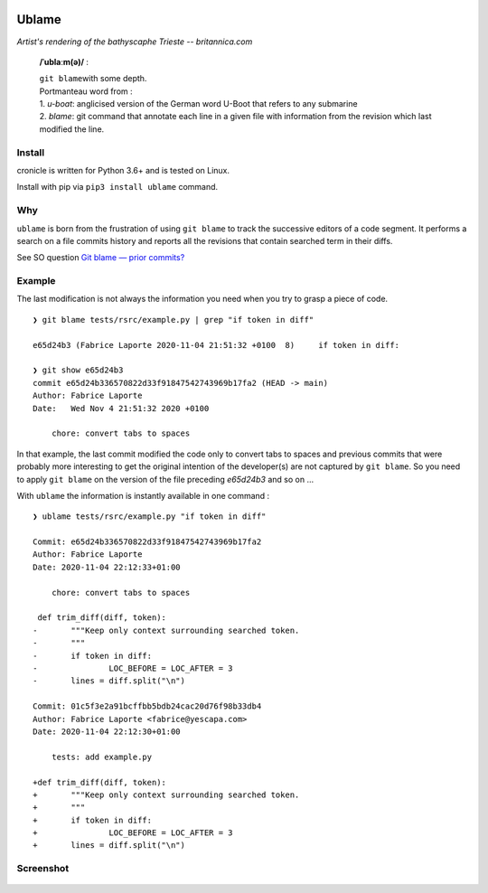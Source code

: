 .. image:: https://travis-ci.com/Kraymer/ublame.svg
   :target: https://travis-ci.com/Kraymer/ublame
   
.. image:: https://coveralls.io/repos/github/Kraymer/ublame/badge.svg?branch=main
   :target: https://coveralls.io/github/Kraymer/ublame

.. image:: https://img.shields.io/github/v/release/kraymer/ublame.svg
   :target: https://github.com/Kraymer/ublame/releases
   
.. image:: https://img.shields.io/badge/-%E2%99%A1%20Donate%20-ff69b4
   :target: https://www.patreon.com/kraymer

Ublame
======

.. image:: http://media1.britannica.com/eb-media/81/161281-004-F4CE9CF0.jpg

*Artist's rendering of the bathyscaphe Trieste -- britannica.com*

    **/ˈublaːm(ə)/** :

    | ``git blame``\ with some depth.  
    | Portmanteau word from : 
    | 1. *u-boat*: anglicised version of the German word U-Boot that refers to any submarine  
    | 2. *blame*: git command that annotate each line in a given file with information from the revision which last modified the line.

Install
-------

cronicle is written for Python 3.6+ and is tested on Linux.

Install with pip via ``pip3 install ublame`` command.

Why
---

``ublame`` is born from the frustration of using ``git blame`` to track the successive editors of a code segment.  
It performs a search on a file commits history and reports all the revisions that contain searched term in their diffs.

See SO question `Git blame — prior commits? <https://stackoverflow.com/questions/5098256/git-blame-prior-commits/>`_

.. figure:: https://github.com/Kraymer/public/blob/master/ublame_why.png?raw=true

Example
-------

The last modification is not always the information you need when you
try to grasp a piece of code.

::

    ❯ git blame tests/rsrc/example.py | grep "if token in diff"

    e65d24b3 (Fabrice Laporte 2020-11-04 21:51:32 +0100  8)     if token in diff:

    ❯ git show e65d24b3
    commit e65d24b336570822d33f91847542743969b17fa2 (HEAD -> main)
    Author: Fabrice Laporte
    Date:   Wed Nov 4 21:51:32 2020 +0100

        chore: convert tabs to spaces

In that example, the last commit modified the code only to convert tabs
to spaces and previous commits that were probably more interesting to
get the original intention of the developer(s) are not captured by
``git blame``. So you need to apply ``git blame`` on the version of the
file preceding *e65d24b3* and so on ...

With ``ublame`` the information is instantly available in one command :

::

    ❯ ublame tests/rsrc/example.py "if token in diff"

    Commit: e65d24b336570822d33f91847542743969b17fa2
    Author: Fabrice Laporte
    Date: 2020-11-04 22:12:33+01:00

        chore: convert tabs to spaces

     def trim_diff(diff, token):
    -       """Keep only context surrounding searched token.
    -       """
    -       if token in diff:
    -               LOC_BEFORE = LOC_AFTER = 3
    -       lines = diff.split("\n")

    Commit: 01c5f3e2a91bcffbb5bdb24cac20d76f98b33db4
    Author: Fabrice Laporte <fabrice@yescapa.com>
    Date: 2020-11-04 22:12:30+01:00

        tests: add example.py

    +def trim_diff(diff, token):
    +       """Keep only context surrounding searched token.
    +       """
    +       if token in diff:
    +               LOC_BEFORE = LOC_AFTER = 3
    +       lines = diff.split("\n")

Screenshot
----------

.. figure:: https://github.com/Kraymer/public/blob/master/ublame_screenshot.png?raw=true
